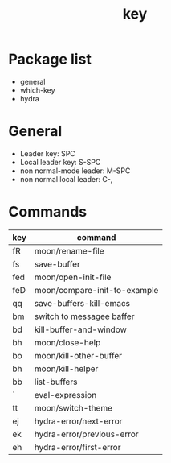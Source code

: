 #+TITLE: key


* Package list

- general
- which-key
- hydra

  
* General

- Leader key: SPC
- Local leader key: S-SPC
- non normal-mode leader: M-SPC
- non normal local leader: C-,

* Commands
  
| key | command                      |
|-----+------------------------------|
| fR  | moon/rename-file             |
| fs  | save-buffer                  |
| fed | moon/open-init-file          |
| feD | moon/compare-init-to-example |
| qq  | save-buffers-kill-emacs      |
| bm  | switch to messagee baffer    |
| bd  | kill-buffer-and-window       |
| bh  | moon/close-help              |
| bo  | moon/kill-other-buffer       |
| bh  | moon/kill-helper             |
| bb  | list-buffers                 |
| `   | eval-expression              |
| tt  | moon/switch-theme            |
| ej  | hydra-error/next-error       |
| ek  | hydra-error/previous-error   |
| eh  | hydra-error/first-error      |


